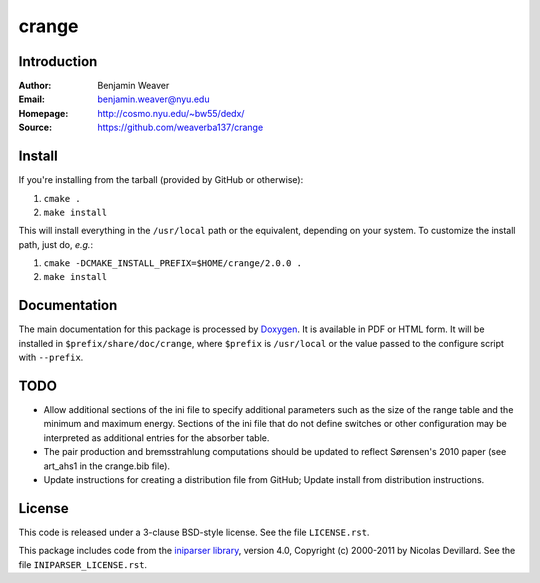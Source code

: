 ******
crange
******

Introduction
------------

:Author: Benjamin Weaver
:Email: benjamin.weaver@nyu.edu
:Homepage: http://cosmo.nyu.edu/~bw55/dedx/
:Source: https://github.com/weaverba137/crange

Install
-------

If you're installing from the tarball (provided by GitHub or otherwise):

1. ``cmake .``
2. ``make install``

This will install everything in the ``/usr/local`` path or the equivalent,
depending on your system.  To customize the install path, just do, *e.g.*:

1. ``cmake -DCMAKE_INSTALL_PREFIX=$HOME/crange/2.0.0 .``
2. ``make install``

Documentation
-------------

The main documentation for this package is processed by `Doxygen`_.  It is
available in PDF or HTML form.  It will be installed in
``$prefix/share/doc/crange``, where ``$prefix`` is ``/usr/local`` or the value
passed to the configure script with ``--prefix``.

.. _`Doxygen`: http://www.doxygen.org

TODO
----

* Allow additional sections of the ini file to specify additional
  parameters such as the size of the range table and the minimum
  and maximum energy.  Sections of the ini file that do not define
  switches or other configuration may be interpreted as additional
  entries for the absorber table.
* The pair production and bremsstrahlung computations should be updated
  to reflect Sørensen's 2010 paper (see art_ahs1 in the crange.bib file).
* Update instructions for creating a distribution file from GitHub;
  Update install from distribution instructions.

License
-------

This code is released under a 3-clause BSD-style license. See the file ``LICENSE.rst``.

This package includes code from the `iniparser library`_, version 4.0,
Copyright (c) 2000-2011 by Nicolas Devillard.  See the file ``INIPARSER_LICENSE.rst``.

.. _`iniparser library`: https://github.com/ndevilla/iniparser
